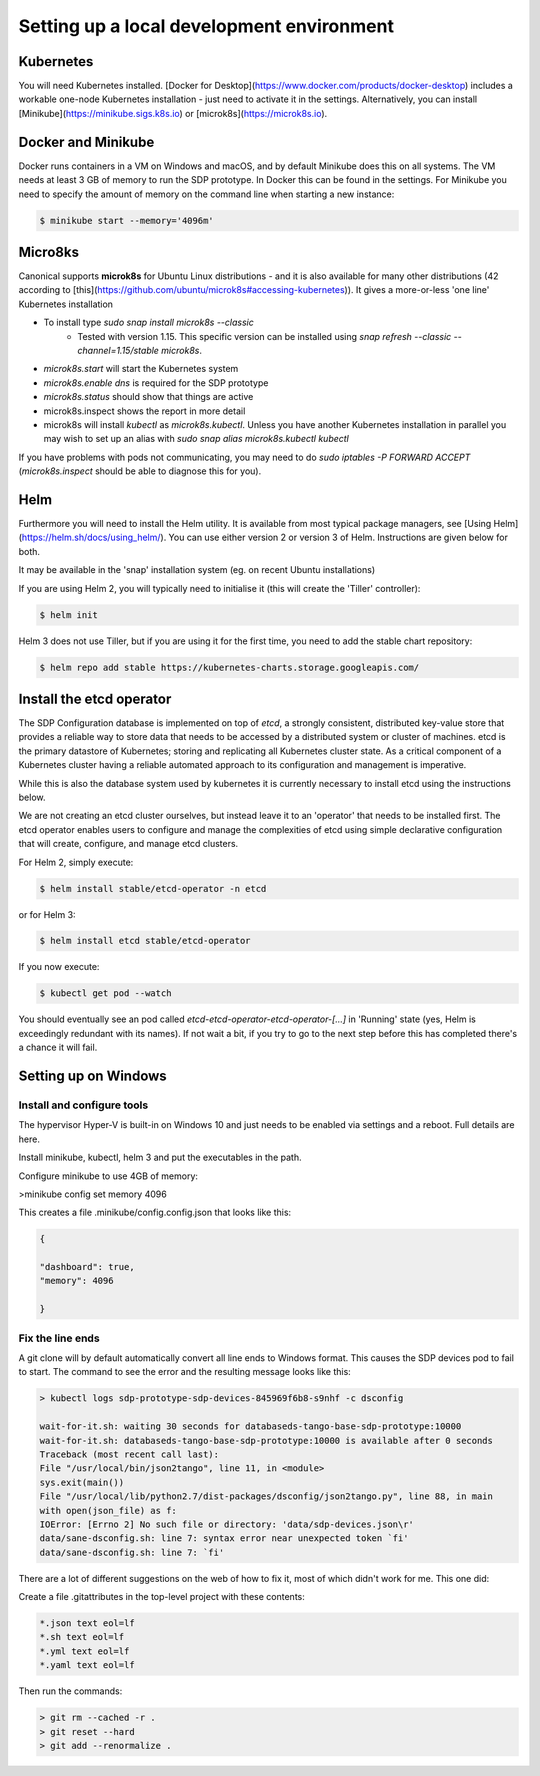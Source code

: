 
Setting up a local development environment
==========================================

Kubernetes
----------

You will need Kubernetes installed. [Docker for
Desktop](https://www.docker.com/products/docker-desktop) includes a
workable one-node Kubernetes installation - just need to activate it
in the settings. Alternatively, you can install
[Minikube](https://minikube.sigs.k8s.io) or
[microk8s](https://microk8s.io).

Docker and Minikube
-------------------

Docker runs containers in a VM on Windows and macOS, and by default Minikube
does this on all systems. The VM needs at least 3 GB of memory to run the
SDP prototype. In Docker this can be found in the settings. For Minikube you
need to specify the amount of memory on the command line when starting a new
instance:

.. code-block::

    $ minikube start --memory='4096m'

Micro8ks
--------

Canonical supports **microk8s** for Ubuntu Linux distributions - and it
is also available for many other distributions (42 according to
[this](https://github.com/ubuntu/microk8s#accessing-kubernetes)). It
gives a more-or-less 'one line' Kubernetes installation

- To install type `sudo snap install microk8s --classic`
    -   Tested with version 1.15. This specific version can be installed using
        `snap refresh --classic --channel=1.15/stable microk8s`.
- `microk8s.start` will start the Kubernetes system
- `microk8s.enable dns` is required for the SDP prototype
- `microk8s.status` should show that things are active
- microk8s.inspect shows the report in more detail
- microk8s will install `kubectl` as `microk8s.kubectl`. Unless you have
  another Kubernetes installation in parallel you may wish to set up an
  alias with `sudo snap alias microk8s.kubectl kubectl`

If you have problems with pods not communicating, you may need to do
`sudo iptables -P FORWARD ACCEPT` (`microk8s.inspect` should be able
to diagnose this for you).


Helm
----

Furthermore you will need to install the Helm utility. It is available
from most typical package managers, see [Using
Helm](https://helm.sh/docs/using_helm/). You can use either version 2
or version 3 of Helm. Instructions are given below for both.

It may be available in the 'snap' installation system (eg. on
recent Ubuntu installations)

If you are using Helm 2, you will typically need to initialise it
(this will create the 'Tiller' controller):

.. code-block::

    $ helm init


Helm 3 does not use Tiller, but if you are using it for the first time,
you need to add the stable chart repository:

.. code-block::

    $ helm repo add stable https://kubernetes-charts.storage.googleapis.com/


Install the etcd operator
-------------------------
The SDP Configuration database is implemented on top of `etcd`, a strongly consistent, distributed
key-value store that provides a reliable way to store data that needs to be accessed by a
distributed system or cluster of machines.  etcd is the primary datastore of Kubernetes; storing and
replicating all Kubernetes cluster state. As a critical component of a Kubernetes cluster having a
reliable automated approach to its configuration and management is imperative.

While this is also the database system used by kubernetes it is currently necessary to
install etcd using the instructions below.

We are not creating an etcd cluster ourselves, but instead leave it to
an 'operator' that needs to be installed first. The etcd operator enables users to configure and
manage the complexities of etcd using simple declarative configuration that will create, configure,
and manage etcd clusters.

For Helm 2, simply execute:

.. code-block::

    $ helm install stable/etcd-operator -n etcd


or for Helm 3:

.. code-block::

    $ helm install etcd stable/etcd-operator


If you now execute:

.. code-block::

    $ kubectl get pod --watch


You should eventually see an pod called
`etcd-etcd-operator-etcd-operator-[...]` in 'Running' state (yes,
Helm is exceedingly redundant with its names). If not wait a bit, if
you try to go to the next step before this has completed there's a
chance it will fail.


Setting up on Windows
---------------------

Install and configure tools
+++++++++++++++++++++++++++


The hypervisor Hyper-V is built-in on Windows 10 and just needs to be enabled via settings and a reboot.
Full details are here.

Install minikube, kubectl, helm 3 and put the executables in the path.

Configure minikube to use 4GB of memory:

>minikube config set memory 4096

This creates a file .minikube/config.config.json that looks like this:

.. code-block:: json

    {

    "dashboard": true,
    "memory": 4096

    }

Fix the line ends
+++++++++++++++++

A git clone will by default automatically convert all line ends to Windows format.
This causes the SDP devices pod to fail to start. The command to see the error and
the resulting message looks like this:

.. code-block::

    > kubectl logs sdp-prototype-sdp-devices-845969f6b8-s9nhf -c dsconfig

    wait-for-it.sh: waiting 30 seconds for databaseds-tango-base-sdp-prototype:10000
    wait-for-it.sh: databaseds-tango-base-sdp-prototype:10000 is available after 0 seconds
    Traceback (most recent call last):
    File "/usr/local/bin/json2tango", line 11, in <module>
    sys.exit(main())
    File "/usr/local/lib/python2.7/dist-packages/dsconfig/json2tango.py", line 88, in main
    with open(json_file) as f:
    IOError: [Errno 2] No such file or directory: 'data/sdp-devices.json\r'
    data/sane-dsconfig.sh: line 7: syntax error near unexpected token `fi'
    data/sane-dsconfig.sh: line 7: `fi'

There are a lot of different suggestions on the web of how to fix it, most of which didn't work for me.
This one did:

Create a file .gitattributes in the top-level project with these contents:

.. code-block::

    *.json text eol=lf
    *.sh text eol=lf
    *.yml text eol=lf
    *.yaml text eol=lf

Then run the commands:

.. code-block::

    > git rm --cached -r .
    > git reset --hard
    > git add --renormalize .
